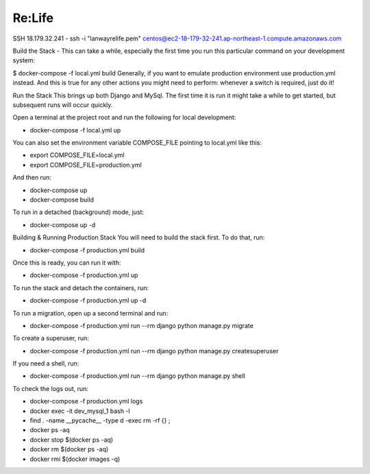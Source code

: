 Re:Life
======
SSH
18.179.32.241
- ssh -i "lanwayrelife.pem" centos@ec2-18-179-32-241.ap-northeast-1.compute.amazonaws.com

Build the Stack
- This can take a while, especially the first time you run this particular command on your development system:

$ docker-compose -f local.yml build
Generally, if you want to emulate production environment use production.yml instead.
And this is true for any other actions you might need to perform: whenever a switch is required, just do it!

Run the Stack
This brings up both Django and MySql.
The first time it is run it might take a while to get started, but subsequent runs will occur quickly.

Open a terminal at the project root and run the following for local development:

- docker-compose -f local.yml up

You can also set the environment variable COMPOSE_FILE pointing to local.yml like this:

- export COMPOSE_FILE=local.yml
- export COMPOSE_FILE=production.yml

And then run:

- docker-compose up
- docker-compose build

To run in a detached (background) mode, just:

- docker-compose up -d


Building & Running Production Stack
You will need to build the stack first. To do that, run:

- docker-compose -f production.yml build
Once this is ready, you can run it with:

- docker-compose -f production.yml up

To run the stack and detach the containers, run:

- docker-compose -f production.yml up -d

To run a migration, open up a second terminal and run:

- docker-compose -f production.yml run --rm django python manage.py migrate

To create a superuser, run:

- docker-compose -f production.yml run --rm django python manage.py createsuperuser

If you need a shell, run:

- docker-compose -f production.yml run --rm django python manage.py shell

To check the logs out, run:

- docker-compose -f production.yml logs

- docker exec -it dev_mysql_1 bash -l

- find . -name __pycache__  -type d -exec rm -rf {} \;

- docker ps -aq

- docker stop $(docker ps -aq)

- docker rm $(docker ps -aq)

- docker rmi $(docker images -q)